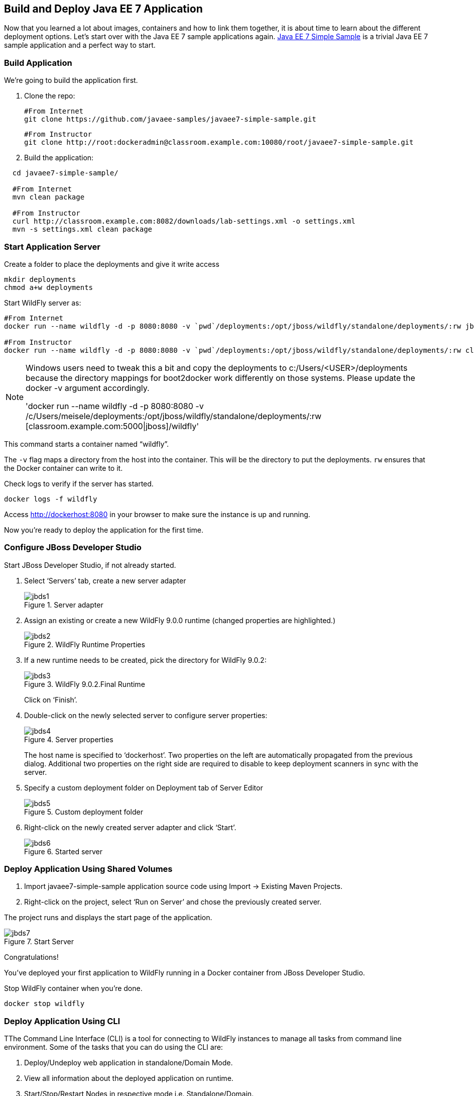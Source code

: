 ## Build and Deploy Java EE 7 Application

Now that you learned a lot about images, containers and how to link them together, it is about time to learn about the different deployment options. Let's start over with the Java EE 7 sample applications again.
https://github.com/javaee-samples/javaee7-simple-sample[Java EE 7 Simple Sample] is a trivial Java EE 7 sample application and a perfect way to start.

[[Build_Application]]
### Build Application
We're going to build the application first.

. Clone the repo:

  #From Internet
  git clone https://github.com/javaee-samples/javaee7-simple-sample.git 
  
  #From Instructor
  git clone http://root:dockeradmin@classroom.example.com:10080/root/javaee7-simple-sample.git 


. Build the application:

[source, text]
----
  cd javaee7-simple-sample/
  
  #From Internet
  mvn clean package
    
  #From Instructor
  curl http://classroom.example.com:8082/downloads/lab-settings.xml -o settings.xml
  mvn -s settings.xml clean package
----

### Start Application Server


Create a folder to place the deployments and give it write access

[source, text]
----
mkdir deployments
chmod a+w deployments
----

Start WildFly server as:

[source, text]
----
#From Internet
docker run --name wildfly -d -p 8080:8080 -v `pwd`/deployments:/opt/jboss/wildfly/standalone/deployments/:rw jboss/wildfly 

#From Instructor
docker run --name wildfly -d -p 8080:8080 -v `pwd`/deployments:/opt/jboss/wildfly/standalone/deployments/:rw classroom.example.com:5000/wildfly 
----

[NOTE]
====
Windows users need to tweak this a bit and copy the deployments to c:/Users/<USER>/deployments because the directory mappings for boot2docker work differently on those systems. Please update the docker -v argument accordingly.

'docker run --name wildfly -d -p 8080:8080 -v /c/Users/meisele/deployments:/opt/jboss/wildfly/standalone/deployments/:rw [classroom.example.com:5000|jboss]/wildfly'
====

This command starts a container named "`wildfly`".

The `-v` flag maps a directory from the host into the container. This will be the directory to put the deployments. `rw` ensures that the Docker container can write to it.

Check logs to verify if the server has started.

[source, text]
----
docker logs -f wildfly
----

Access http://dockerhost:8080 in your browser to make sure the instance is up and running.

Now you're ready to deploy the application for the first time.

### Configure JBoss Developer Studio

Start JBoss Developer Studio, if not already started.

. Select '`Servers`' tab, create a new server adapter
+
.Server adapter
image::images/jbds1.png[]
+
. Assign an existing or create a new WildFly 9.0.0 runtime (changed properties are highlighted.)
+
.WildFly Runtime Properties
image::images/jbds2.png[]
+
. If a new runtime needs to be created, pick the directory for WildFly 9.0.2:
+
.WildFly 9.0.2.Final Runtime
image::images/jbds3.png[]
+
Click on '`Finish`'.
+
. Double-click on the newly selected server to configure server properties:
+
.Server properties
image::images/jbds4.png[]
+
The host name is specified to '`dockerhost`'. Two properties on the left are automatically propagated from the previous dialog. Additional two properties on the right side are required to disable to keep deployment scanners in sync with the server.
+
. Specify a custom deployment folder on Deployment tab of Server Editor
+
.Custom deployment folder
image::images/jbds5.png[]
+
. Right-click on the newly created server adapter and click '`Start`'.
+
.Started server
image::images/jbds6.png[]

### Deploy Application Using Shared Volumes

. Import javaee7-simple-sample application source code using Import -> Existing Maven Projects.
. Right-click on the project, select '`Run on Server`' and chose the previously created server.

The project runs and displays the start page of the application.

.Start Server
image::images/jbds7.png[]

Congratulations!

You've deployed your first application to WildFly running in a Docker container from JBoss Developer Studio.

Stop WildFly container when you're done.

  docker stop wildfly

### Deploy Application Using CLI

TThe Command Line Interface (CLI) is a tool for connecting to WildFly instances to manage all tasks from command line environment. Some of the tasks that you can do using the CLI are:

. Deploy/Undeploy web application in standalone/Domain Mode.
. View all information about the deployed application on runtime.
. Start/Stop/Restart Nodes in respective mode i.e. Standalone/Domain.
. Adding/Deleting resource or subsystems to servers.

Lets use the CLI to deploy javaee7-simple-sample to WildFly running in the container.

. CLI needs to be locally installed and comes as part of WildFly. This should be available in the previously downloaded WildFly. Unzip into a folder of your choice (e.g. `/Users/<USER>/tools/`). This will create `wildfly-9.0.2.Final` directory here. This folder is referred to $WIDLFY_HOME from here on. Make sure to add the `/Users/<USER>/tools/wildfly-9.0.2.Final/bin` to your $PATH.
+
. Run the "`wildfly-management`" image with fixed port mapping as explained in <<Management_Fixed_Port_Mapping>>.
. Run the `jboss-cli` command and connect to the WildFly instance.

Start WildFly server as:

[source, text]
----
#From Internet
docker run --name wildfly-managed -d -p 8080:8080 -p 9990:9990 rafabene/wildfly-admin 

#From Instructor
docker run --name wildfly-managed -d -p 8080:8080 -p 9990:9990 classroom.example.com:5000/wildfly-management 
----

This command starts a container named "`wildfly-managed`".


[source, text]
----
jboss-cli.sh --controller=dockerhost:9990  -u=admin -p=docker#admin -c
----

This will show the output as:

[source, text]
----
[standalone@dockerhost:9990 /]
----

. Deploy the application as:

[source, text]
----
deploy <javaee7-simple-sample PATH>target/javaee7-simple-sample-1.10.war --force
----

Now you've sucessfully used the CLI to remote deploy the Java EE 7 sample application to WildFly running as docker container.

### Deploy Application Using Web Console

WildFly comes with a web-based administration console. It also relies on the same management APIs that are used by JBoss Developer Tools and the CLI. It provides a simple and easy to use web-based console to manage WildFly instance. For a Docker image, it needs to be explicitly enabled as explained in <<Enabling_WildFly_Administration>>. Once enabled, it can be accessed at http://dockerhost:9990.

.WildFly Web Console
image::images/console1.png[]

Username and password credentials are shown in <<WildFly_Administration_Credentials>>.

[NOTE]
====
You may like to stop and remove the Docker container running WildFly. This can be done as `docker ps -a | grep wildfly | awk '{print $1}' | xargs docker rm -f`.

Start a new container as `docker run -d --name wildfly -p 8080:8080 -p 9990:9990 classroom.example.com:5000/wildfly-management`.
====

Deploy the application using the console with the following steps:

. Go to '`Deployments`' tab.
+
.Deployments tab in WildFly Web Console
image::images/wildfly9-deployments-tab.png[]
+
. Click on '`Add`' button.
. On '`Add Deployment`' screen, take the default of '`Upload a new deployment`' and click '`Next>>`'.
. Click on '`Choose File`', select `<javaee7-simple-sample PATH>/javaee7-simple-sample.war` file on your computer. This would be `javaee7-simple-sample/target/javaee7-simple-sample.war` from <<Build_Application>>.
. Click on '`Next>>`'.
. Select '`Enable`' checkbox.
+
.Enable a deployment
image::images/wildfly9-add-deployments.png[]
+
. Click '`Finish`'.
+
.Java EE 7 Simple Sample Deployed
image::images/wildfly9-javaee7-simple-sample-deployed.png[]

This will complete the deployment of the Java EE 7 application using Web Console. The output can be seen out http://dockerhost:8080/javaee7-simple-sample and looks like:

.Java EE 7 Simple Sample Output
image::images/wildfly9-javaee7-simple-sample-output.png[]

### Deploy Application Using Management API

A standalone WildFly process, process can be configured to listen for remote management requests using its "`native management interface`". The CLI tool that comes with the application server uses this interface, and user can develop custom clients that use it as well. By default, WildFly management interface listens on 127.0.0.1. When running inside a Docker container, the network interface should be bound to all publicly assigned addresses. This can be easily changed by biding to 0.0.0.0 instead of 127.0.0.1.

. Start another WildFly instance again:
+
[source, text]
----
#From Internet
docker run -d --name wildfly -p 8080:8080 -p 9990:9990 rafabene/wildfly-admin 

#From Instructor
docker run -d --name wildfly -p 8080:8080 -p 9990:9990 classroom.example.com:5000/wildfly-management 
----
+
In addition to application port 8080, the administration port 9990 is exposed as well. The WildFly image that is used has tweaked the start script such that the management interface is bound to 0.0.0.0.
+
. Create a new server adapter in JBoss Developer Studio and name it "`WildFly 9.0.2-Management`". Specify the host name as '`dockerhost`'.
+
image::images/jbds8.png[]
+
. Click on '`Next>`' and change the values as shown.
+
.Create New Server Adapter
image::images/jbds9.png[]
+
. Take the default values in '`Remote System Integration`' and click on '`Finish`'.
+
. Change server properties by double clicking on the newly created server adapter. Specify admin credentials (username: docker, password: docker#admin). Note, you need to delete the existing password and use this instead:
+
.Management Login Credentials
image::images/jbds10.png[]
+
. Right-click on the newly created server adapter and click '`Start`'. Status quickly changes to '`Started`' as shown.
+
.Synchronized WildFly Server
image::images/jbds11.png[]
+
. Right-click on the javaee7-simple-sample project, select '`Run on Server`' and choose this server. The project runs and displays the start page of the application.
. Stop WildFly when you're done.
+
[source, text]
----
docker stop wildfly
----
